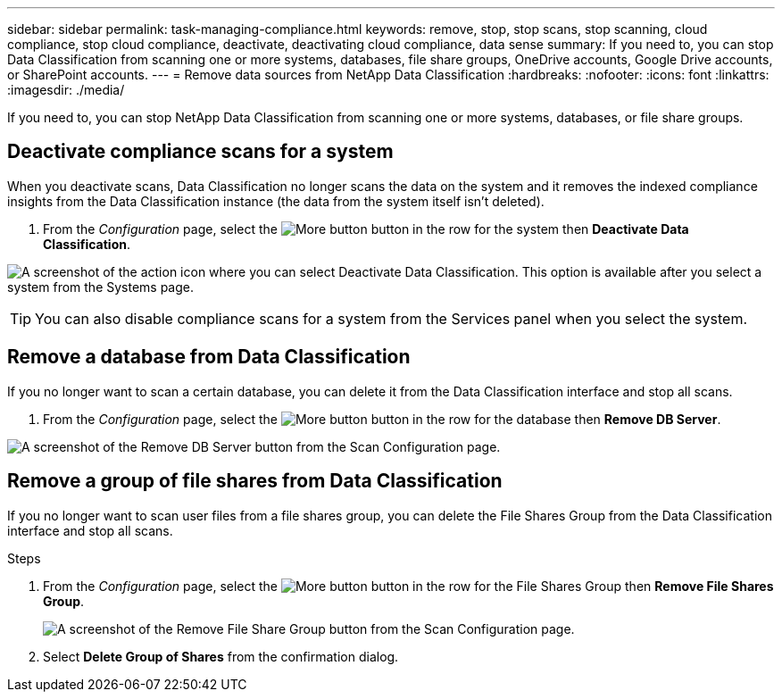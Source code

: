 ---
sidebar: sidebar
permalink: task-managing-compliance.html
keywords: remove, stop, stop scans, stop scanning, cloud compliance, stop cloud compliance, deactivate, deactivating cloud compliance, data sense
summary: If you need to, you can stop Data Classification from scanning one or more systems, databases, file share groups, OneDrive accounts, Google Drive accounts, or SharePoint accounts.
---
= Remove data sources from NetApp Data Classification
:hardbreaks:
:nofooter:
:icons: font
:linkattrs:
:imagesdir: ./media/

[.lead]
If you need to, you can stop NetApp Data Classification from scanning one or more systems, databases, or file share groups.


== Deactivate compliance scans for a system

When you deactivate scans, Data Classification no longer scans the data on the system and it removes the indexed compliance insights from the Data Classification instance (the data from the system itself isn't deleted).

. From the _Configuration_ page, select the image:button-gallery-options.gif[More button] button in the row for the system then *Deactivate Data Classification*.

image:screenshot_deactivate_compliance_scan.png[A screenshot of the action icon where you can select Deactivate Data Classification. This option is available after you select a system from the Systems page.]

TIP: You can also disable compliance scans for a system from the Services panel when you select the system.

== Remove a database from Data Classification

If you no longer want to scan a certain database, you can delete it from the Data Classification interface and stop all scans.

. From the _Configuration_ page, select the image:button-gallery-options.gif[More button] button in the row for the database then *Remove DB Server*.

image:screenshot_compliance_remove_db.png[A screenshot of the Remove DB Server button from the Scan Configuration page.]

== Remove a group of file shares from Data Classification

If you no longer want to scan user files from a file shares group, you can delete the File Shares Group from the Data Classification interface and stop all scans.

.Steps

. From the _Configuration_ page, select the image:button-gallery-options.gif[More button] button in the row for the File Shares Group then *Remove File Shares Group*.
+
image:screenshot_compliance_remove_fileshare_group.png[A screenshot of the Remove File Share Group button from the Scan Configuration page.]

. Select *Delete Group of Shares* from the confirmation dialog.
